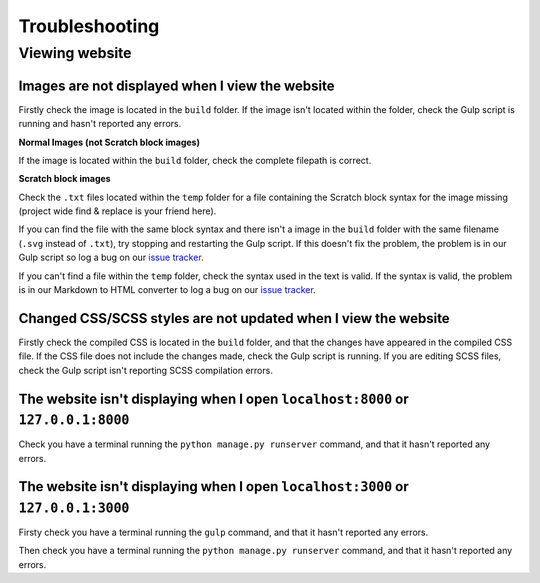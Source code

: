 Troubleshooting
##############################################################################

Viewing website
==============================================================================

Images are not displayed when I view the website
------------------------------------------------------------------------------

Firstly check the image is located in the ``build`` folder.
If the image isn't located within the folder, check the Gulp script is
running and hasn't reported any errors.

**Normal Images (not Scratch block images)**

If the image is located within the ``build`` folder, check the complete
filepath is correct.

**Scratch block images**

Check the ``.txt`` files located within the ``temp`` folder for a file
containing the Scratch block syntax for the image missing (project wide
find & replace is your friend here).

If you can find the file with the same block syntax and there isn't a image
in the ``build`` folder with the same filename (``.svg`` instead of ``.txt``),
try stopping and restarting the Gulp script.
If this doesn't fix the problem, the problem is in our Gulp script so log a
bug on our `issue tracker`_.

If you can't find a file within the ``temp`` folder, check the syntax used in
the text is valid.
If the syntax is valid, the problem is in our Markdown to HTML converter to
log a bug on our `issue tracker`_.

Changed CSS/SCSS styles are not updated when I view the website
------------------------------------------------------------------------------

Firstly check the compiled CSS is located in the ``build`` folder, and that
the changes have appeared in the compiled CSS file.
If the CSS file does not include the changes made, check the Gulp script is
running.
If you are editing SCSS files, check the Gulp script isn't reporting SCSS
compilation errors.

The website isn't displaying when I open ``localhost:8000`` or ``127.0.0.1:8000``
---------------------------------------------------------------------------------

Check you have a terminal running the ``python manage.py runserver`` command,
and that it hasn't reported any errors.

The website isn't displaying when I open ``localhost:3000`` or ``127.0.0.1:3000``
---------------------------------------------------------------------------------

Firsty check you have a terminal running the ``gulp`` command, and that it
hasn't reported any errors.

Then check you have a terminal running the ``python manage.py runserver``
command, and that it hasn't reported any errors.

.. _issue tracker: https://github.com/uccser/cs-unplugged/issues
